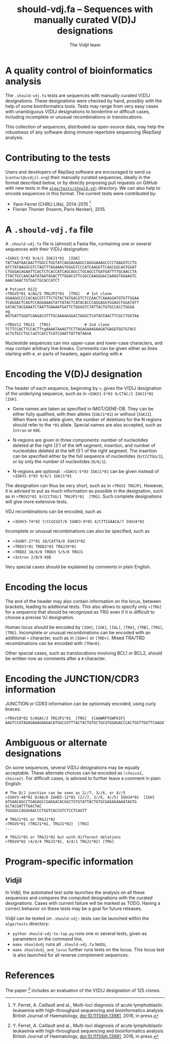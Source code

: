#+TITLE: should-vdj.fa -- Sequences with manually curated V(D)J designations
#+AUTHOR: The Vidjil team
#+HTML_HEAD: <link rel="stylesheet" type="text/css" href="../css/org-mode.css" />
# contact@vidjil.org


* A quality control of bioinformatics analysis

The =.should-vdj.fa= tests are sequences with manually curated V(D)J designations.
These designations were checked by hand, possibly with the help of some bioinformatics tools.
Tests may range from very easy cases with unambiguous V(D)J designations
to borderline or difficult cases, including incomplete or unusual recombinations or translocations.

This collection of sequences, distributed as open-source data, may help the robustness
of any software doing immune repertoire sequencing (RepSeq) analysis.


* Contributing to the tests

Users and developers of RepSeq software are encouraged to send us (=contact@vidjil.org=)
their manually curated sequences, ideally in the format described below, or by
directly proposing pull requests on GitHub with new tests in the [[https://github.com/vidjil/vidjil/tree/master/algo/tests/should-vdj-tests][=algo/tests/should-vdj=]] directory.
We can also help to encode sequences in this format.
The current tests were contributed by:
 - Yann Ferret (CHRU Lille), 2014-2015 [1]
 - Florian Thonier (Inserm, Paris Necker), 2015

* A =.should-vdj.fa= file

A =.should-vdj.fa= file is (almost) a Fasta file, containing one or several sequences
with their V(D)J designation:

#+BEGIN_EXAMPLE
>IGKV1-5*03 9/4/1 IGKJ1*01  [IGK]
TATTAATAACAACTTGGCCTGGTATCAGGAGAAGCCAGGGAAAGCCCCTAAGGTCCTG
ATCTATAAGGCGTCTAGTTTAGAAAGTGGGGTCCCATCAAGGTTCAGCGGCAGTGGAT
CTGGGACAGAATTCACTCTCACCATCAGCAGCCTGCAGCCTGATGATTTTGCAACCTA
TTACTGCCAACAATATAATAGACTTTGGACGTTCGGCCAAGGGACCAAGGTGGAAGTC
AAACGAACTGTGGCTGCACCATCT

# Patient 0122
>TRGV5*01 4/AG/5 TRGJP2*01  [TRG]   # 1st clone
GGAAGGCCCCACAGCGTCTTCTGTACTATGACGTCTCCAACTCAAAGGATGTGTTGGAA
TCAGGACTCAGTCCAGGAAAGTATTATACTCATACACCCAGGAGGTGGAGCTGGATATT
GATACTACGAAATCTAATTGAAAATGATTCTGGGGTCTATTACTGTGCCACCTGGGA
ag
AGTGATTGGATCAAGACGTTTGCAAAAGGGACTAGGCTCATAGTAACTTCGCCTGGTAA

>TRGV11 TRGJ1  [TRG]               # 2nd clone
TCTTCCACTTCCACTTtgAAAATAAAGTTCTTAGAGAAAGAAGATGAGGTGGTGTACC
aCTGTGCCTGCtaGTCACCTCATCGAATTATTATAAGA
#+END_EXAMPLE

Nucleotide sequences can mix upper-case and lower-case characters, and may contain arbitrary line breaks.
Comments can be given either as lines starting with =#=, or parts of headers, again starting with =#=.


* Encoding the V(D)J designation

The header of each sequence, beginning by =>=, gives the V(D)J designation of the underlying sequence,
such as in =>IGKV1-5*03 9/CTAC/1 IGKJ1*01  [IGK]=.


- Gene names are taken as specified in IMGT/GENE-DB.
  They can be either fully qualified, with their alleles (=IGKJ1*01=) or without (=IGKJ1=).
  When there is no allele given, the number of deletions for the N regions should refer to the =*01= allele.
  Special names are also accepted, such as =Intron= or =KDE=.

- N-regions are given in three components: number of nucleotides deleted at the right (3') of the left segment,
  insertion, and number of nucleotides deleted at the left (5') of the right segment.
  The insertion can be specified either by the full sequence of nucleotides (=9/CCCTGG/1=),
  or by only the number of nucleotides (=9/6/1=).

- N-regions are optional : =>IGKV1-5*03 IGKJ1*01= can be given instead of =>IGKV1-5*03 9/4/1 IGKJ1*01=

The designation can thus be very short, such as in =>TRGV2 TRGJP1=.
However, it is advised to put as much information as possible in the designation,
such as in =>TRGV2*01 9/CCCTGG/1 TRGJP1*01  [TRG]=.
Such complete designations will give more extensive tests.

VDJ recombinations can be encoded, such as
- =>IGHV3-74*02 7/CCGCGGT/6 IGHD3-9*01 4/CTTCGAACA/7 IGHJ4*02=

Incomplete or unusual recombinations can also be specified, such as
- =>IGHD7-27*01 10/CATTA/0 IGHJ3*02=
- =>TRDV1*01 TRDD2*01 TRAJ29*01=
- =>TRDD2 18/6/0 TRDD3 5/5/0 TRDJ1=
- =>Intron 2/0/9 KDE=

Very special cases should be explained by comments in plain English.


* Encoding the locus

The end of the header may also contain information on the locus, between brackets, leading to additional tests.
This also allows to specify only =>[TRG]= for a sequence that should be recognized as TRG
even if it is difficult to choose a precise VJ designation.

Human locus should be encoded by =[IGH]=, =[IGK]=, =[IGL]=, =[TRA]=, =[TRB]=, =[TRG]=, =[TRD]=.
Incomplete or unusual recombinations can be encoded with an additional =+= character, such as in =[IGH+]= or =[TRD+]=.
Mixed TRA/TRD recombinations can be encoded with =[TRA+D]=.

Other special cases, such as translocations involving BCL1 or BCL2, should be written now as comments after a =#= character.


* Encoding the JUNCTION/CDR3 information

JUNCTION or CDR3 information can be optionnaly encoded, using curly braces:

#+BEGIN_EXAMPLE
>TRGV10*02 5/AGAC/3 TRGJP1*01  [TRG]  {CAAWRPTGWFKIF}
AAGTCCGTAGAGAAAGAAGACATGGCCGTTTACTACTGTGCTGCGTGGAGACCCACTGGTTGGTTCAAGATATTTGCTGAAGGGACTAAGC
#+END_EXAMPLE

* Ambiguous or alternate designations

On some sequences, several V(D)J designations may be equally acceptable.
These alternate choices can be encoded as =(choice1, choice2)=.
For difficult cases, is advised to further leave a comment in plain English:

#+BEGIN_EXAMPLE
# The D/J junction can be seen as 2//7, 3//6, or 4//5
>IGHV3-48*01 0/AA/6 IGHD5-12*01 (2//7, 3//6, 4//5) IGHJ4*02  [IGH]
ATGAACAGCCTGAGAGCCGAGGACACGGCTGTGTATTACTGTGCGAGAGAAAATAGTG
GCTACGATTTGACTAC
TGGGGCCAGGGAACCCTGGTCACCGTCTCCTCAGTT

# TRGJ1*01 or TRGJ1*02
>TRGV5*01 (TRGJ1*01, TRGJ1*02)  [TRG]
...

# TRGJ1*01 or TRGJ1*02 but with different deletions
>TRGV4*02 (4/4/4 TRGJ1*01, 4/4/1 TRGJ1*02) [TRG]
#+END_EXAMPLE




* Program-specific information

** Vidjil

In Vidjil, the automated test suite launches the analysis on all these
sequences and compares the computed designations with the curated designations.
Cases with current failure will be marked as TODO.
Having a correct behavior on these tests may be a goal for future releases.

Vidjil can be tested on =.should-vdj:= tests can be launched within the =algo/tests= directory:
  - =python should-vdj-to-tap.py= runs one or several tests, given as parameters on the command line,
  - =make shouldvdj= runs all =.should-vdj.fa= tests,
  - =make shouldvdj_and_locus= further runs tests on the locus.
    This locus test is also launched for all reverse complement sequences.


* References

The paper [1] includes an evaluation of the V(D)J designation of 125 clones.

[1] Y. Ferret, A. Caillault and al.,
    Multi-loci diagnosis of acute lymphoblastic leukaemia with high-throughput sequencing and bioinformatics analysis
    British Journal of Haematology, doi:10.1111/bjh.13981, 2016, in press.

